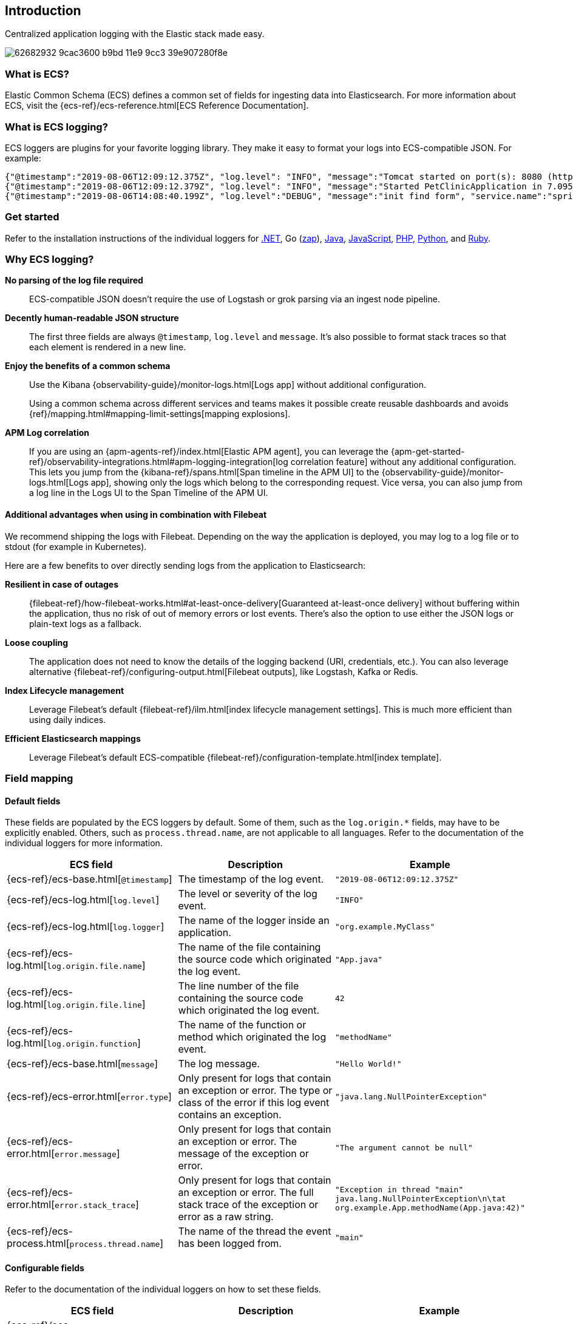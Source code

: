 [[intro]]
== Introduction

Centralized application logging with the Elastic stack made easy.

[role="screenshot"]
image:https://user-images.githubusercontent.com/2163464/62682932-9cac3600-b9bd-11e9-9cc3-39e907280f8e.png[]

[float]
=== What is ECS?

Elastic Common Schema (ECS) defines a common set of fields for ingesting data into Elasticsearch.
For more information about ECS, visit the {ecs-ref}/ecs-reference.html[ECS Reference Documentation].

[float]
=== What is ECS logging?

ECS loggers are plugins for your favorite logging library.
They make it easy to format your logs into ECS-compatible JSON. For example:
[source,json]
----
{"@timestamp":"2019-08-06T12:09:12.375Z", "log.level": "INFO", "message":"Tomcat started on port(s): 8080 (http) with context path ''", "service.name":"spring-petclinic","process.thread.name":"restartedMain","log.logger":"org.springframework.boot.web.embedded.tomcat.TomcatWebServer"}
{"@timestamp":"2019-08-06T12:09:12.379Z", "log.level": "INFO", "message":"Started PetClinicApplication in 7.095 seconds (JVM running for 9.082)", "service.name":"spring-petclinic","process.thread.name":"restartedMain","log.logger":"org.springframework.samples.petclinic.PetClinicApplication"}
{"@timestamp":"2019-08-06T14:08:40.199Z", "log.level":"DEBUG", "message":"init find form", "service.name":"spring-petclinic","process.thread.name":"http-nio-8080-exec-8","log.logger":"org.springframework.samples.petclinic.owner.OwnerController","transaction.id":"28b7fb8d5aba51f1","trace.id":"2869b25b5469590610fea49ac04af7da"}
----

// To do: Update these links to be documentation links
[float]
=== Get started

Refer to the installation instructions of the individual loggers for
https://github.com/elastic/ecs-dotnet#logging[.NET],
Go (https://github.com/elastic/ecs-logging-go-zap[zap]),
https://www.elastic.co/guide/en/ecs-logging/java/current/setup.html[Java],
https://github.com/elastic/ecs-logging-js[JavaScript],
https://github.com/elastic/ecs-logging-php[PHP],
https://github.com/elastic/ecs-logging-python[Python],
and https://github.com/elastic/ecs-logging-ruby[Ruby].

[float]
=== Why ECS logging?

*No parsing of the log file required*::
+
--
ECS-compatible JSON doesn't require the use of Logstash or grok parsing via an ingest node pipeline.
--

*Decently human-readable JSON structure*::
+
--
The first three fields are always `@timestamp`, `log.level` and `message`.
It's also possible to format stack traces so that each element is rendered in a new line.
--

*Enjoy the benefits of a common schema*::
+
--
Use the Kibana {observability-guide}/monitor-logs.html[Logs app] without additional configuration.

Using a common schema across different services and teams makes it possible create reusable dashboards and avoids {ref}/mapping.html#mapping-limit-settings[mapping explosions].
--

*APM Log correlation*::
+
--
If you are using an {apm-agents-ref}/index.html[Elastic APM agent],
you can leverage the {apm-get-started-ref}/observability-integrations.html#apm-logging-integration[log correlation feature] without any additional configuration.
This lets you jump from the {kibana-ref}/spans.html[Span timeline in the APM UI] to the {observability-guide}/monitor-logs.html[Logs app],
showing only the logs which belong to the corresponding request.
Vice versa, you can also jump from a log line in the Logs UI to the Span Timeline of the APM UI.
--

[float]
==== Additional advantages when using in combination with Filebeat

We recommend shipping the logs with Filebeat.
Depending on the way the application is deployed, you may log to a log file or to stdout (for example in Kubernetes).

Here are a few benefits to over directly sending logs from the application to Elasticsearch:

*Resilient in case of outages*::
+
--
{filebeat-ref}/how-filebeat-works.html#at-least-once-delivery[Guaranteed at-least-once delivery]
without buffering within the application, thus no risk of out of memory errors or lost events.
There's also the option to use either the JSON logs or plain-text logs as a fallback.
--

*Loose coupling*::
+
--
The application does not need to know the details of the logging backend (URI, credentials, etc.).
You can also leverage alternative {filebeat-ref}/configuring-output.html[Filebeat outputs],
like Logstash, Kafka or Redis.
--

*Index Lifecycle management*::
+
--
Leverage Filebeat's default {filebeat-ref}/ilm.html[index lifecycle management settings].
This is much more efficient than using daily indices.
--

*Efficient Elasticsearch mappings*::
+
--
Leverage Filebeat's default ECS-compatible {filebeat-ref}/configuration-template.html[index template].
--

[float]
=== Field mapping

[float]
==== Default fields

These fields are populated by the ECS loggers by default.
Some of them, such as the `log.origin.*` fields, may have to be explicitly enabled.
Others, such as `process.thread.name`, are not applicable to all languages.
Refer to the documentation of the individual loggers for more information.

|===
|ECS field | Description | Example

|{ecs-ref}/ecs-base.html[`@timestamp`]
|The timestamp of the log event.
|`"2019-08-06T12:09:12.375Z"`

|{ecs-ref}/ecs-log.html[`log.level`]
|The level or severity of the log event.
|`"INFO"`

|{ecs-ref}/ecs-log.html[`log.logger`]
|The name of the logger inside an application.
|`"org.example.MyClass"`

|{ecs-ref}/ecs-log.html[`log.origin.file.name`]
|The name of the file containing the source code which originated the log event.
|`"App.java"`

|{ecs-ref}/ecs-log.html[`log.origin.file.line`]
|The line number of the file containing the source code which originated the log event.
|`42`

|{ecs-ref}/ecs-log.html[`log.origin.function`]
|The name of the function or method which originated the log event.
|`"methodName"`

|{ecs-ref}/ecs-base.html[`message`]
|The log message.
|`"Hello World!"`

|{ecs-ref}/ecs-error.html[`error.type`]
|Only present for logs that contain an exception or error.
 The type or class of the error if this log event contains an exception.
|`"java.lang.NullPointerException"`

|{ecs-ref}/ecs-error.html[`error.message`]
|Only present for logs that contain an exception or error.
 The message of the exception or error.
|`"The argument cannot be null"`

|{ecs-ref}/ecs-error.html[`error.stack_trace`]
|Only present for logs that contain an exception or error.
 The full stack trace of the exception or error as a raw string.
|`"Exception in thread "main" java.lang.NullPointerException\n\tat org.example.App.methodName(App.java:42)"`

|{ecs-ref}/ecs-process.html[`process.thread.name`]
|The name of the thread the event has been logged from.
|`"main"`

|===


[float]
==== Configurable fields

Refer to the documentation of the individual loggers on how to set these fields.

|===
|ECS field | Description | Example

|{ecs-ref}/ecs-service.html[`service.name`]
| Helps to filer the logs by service.
|`"my-service"`

|{ecs-ref}/ecs-event.html[`event.dataset`]
| Enables the {observability-guide}/inspect-log-anomalies.html[log rate anomaly detection].
|`"my-service.log"`

|===


[float]
==== Custom fields

Most loggers allow you to add additional custom fields.
This includes both, static and dynamic ones.
Examples for dynamic fields are logging structured objects,
or fields from a thread local context, such as `MDC` or `ThreadContext`.

When adding custom fields, we recommend using existing {ecs-ref}/ecs-field-reference.html[ECS fields] for these custom values.
If there is no appropriate ECS field,
consider prefixing your fields with `labels.`, as in `labels.foo`, for simple key/value pairs.
For nested structures, consider prefixing with `custom.`.
This approach protects against conflicts in case ECS later adds the same fields but with a different mapping.
